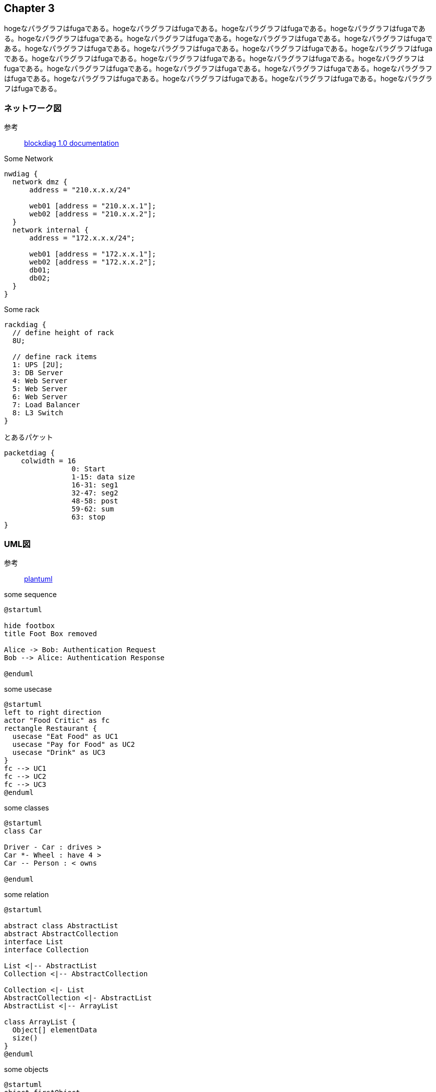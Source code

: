 == Chapter 3
hogeなパラグラフはfugaである。hogeなパラグラフはfugaである。hogeなパラグラフはfugaである。hogeなパラグラフはfugaである。hogeなパラグラフはfugaである。hogeなパラグラフはfugaである。hogeなパラグラフはfugaである。hogeなパラグラフはfugaである。hogeなパラグラフはfugaである。hogeなパラグラフはfugaである。hogeなパラグラフはfugaである。hogeなパラグラフはfugaである。hogeなパラグラフはfugaである。hogeなパラグラフはfugaである。hogeなパラグラフはfugaである。hogeなパラグラフはfugaである。hogeなパラグラフはfugaである。hogeなパラグラフはfugaである。hogeなパラグラフはfugaである。hogeなパラグラフはfugaである。hogeなパラグラフはfugaである。hogeなパラグラフはfugaである。hogeなパラグラフはfugaである。hogeなパラグラフはfugaである。

=== ネットワーク図
参考::
	http://blockdiag.com/en/nwdiag/[blockdiag 1.0 documentation]

[nwdiag, format=svg]
.Some Network
----
nwdiag {
  network dmz {
      address = "210.x.x.x/24"

      web01 [address = "210.x.x.1"];
      web02 [address = "210.x.x.2"];
  }
  network internal {
      address = "172.x.x.x/24";

      web01 [address = "172.x.x.1"];
      web02 [address = "172.x.x.2"];
      db01;
      db02;
  }
}
----


[rackdiag, format=svg]
.Some rack
----
rackdiag {
  // define height of rack
  8U;

  // define rack items
  1: UPS [2U];
  3: DB Server
  4: Web Server
  5: Web Server
  6: Web Server
  7: Load Balancer
  8: L3 Switch
}
----

[packetdiag, format=svg]
.とあるパケット
----
packetdiag {
    colwidth = 16
		0: Start
		1-15: data size
		16-31: seg1
		32-47: seg2
		48-58: post
		59-62: sum
		63: stop
}
----

=== UML図
参考::
	https://plantuml.com/ja/[plantuml]

[plantuml, format=svg]
.some sequence
----
@startuml

hide footbox
title Foot Box removed

Alice -> Bob: Authentication Request
Bob --> Alice: Authentication Response

@enduml
----

[plantuml, format=svg]
.some usecase
----
@startuml
left to right direction
actor "Food Critic" as fc
rectangle Restaurant {
  usecase "Eat Food" as UC1
  usecase "Pay for Food" as UC2
  usecase "Drink" as UC3
}
fc --> UC1
fc --> UC2
fc --> UC3
@enduml
----

[plantuml, format=svg]
.some classes
----
@startuml
class Car

Driver - Car : drives >
Car *- Wheel : have 4 >
Car -- Person : < owns

@enduml
----

[plantuml, format=svg]
.some relation
----
@startuml

abstract class AbstractList
abstract AbstractCollection
interface List
interface Collection

List <|-- AbstractList
Collection <|-- AbstractCollection

Collection <|- List
AbstractCollection <|- AbstractList
AbstractList <|-- ArrayList

class ArrayList {
  Object[] elementData
  size()
}
@enduml
----

[plantuml, format=svg]
.some objects
----
@startuml
object firstObject
object "My Second Object" as o2
object user {
  name = "Dummy"
  id = 123
}
@enduml
----

[plantuml, format=svg]
.some activity
----
@startuml
|#pink|Actor_For_red|
start
if (color?) is (red) then
#pink:**action red**;
:foo1;
else (not red)
|#lightgray|Actor_For_no_red|
#lightgray:**action not red**;
:foo2;
endif
|Next_Actor|
#lightblue:foo3;
:foo4;
|Final_Actor|
#palegreen:foo5;
stop
@enduml
----

[plantuml, format=svg]
.some components
----
@startuml
package "Some Group" {
  HTTP - [First Component]
  [Another Component]
}

node "Other Groups" {
  FTP - [Second Component]
  [First Component] --> FTP
}

cloud {
  [Example 1]
}

database "MySql" {
  folder "This is my folder" {
    [Folder 3]
  }
  frame "Foo" {
    [Frame 4]
  }
}

[Another Component] --> [Example 1]
[Example 1] --> [Folder 3]
[Folder 3] --> [Frame 4]

@enduml
----

[plantuml, format=svg]
.some deployment
----
@startuml
actor アクター
actor/ "アクター/"
agent エージェント
artifact アーティファクト
boundary 境界
card カード
circle 円
cloud クラウド
collections コレクション
component コンポーネント
control コントロール
database データベース
entity エンティティ
file ファイル
folder フォルダ
frame フレーム
hexagon 六角形
interface インターフェイス
label ラベル
node ノード
package パッケージ
person 人型
queue キュー
rectangle 四角形
stack スタック
storage ストレージ
usecase ユースケース
usecase/ "ユースケース/"
@enduml
----

[plantuml, format=svg]
.some state
----
@startuml
scale 350 width
[*] --> NotShooting

state NotShooting {
  [*] --> Idle
  Idle --> Configuring : EvConfig
  Configuring --> Idle : EvConfig
}

state Configuring {
  [*] --> NewValueSelection
  NewValueSelection --> NewValuePreview : EvNewValue
  NewValuePreview --> NewValueSelection : EvNewValueRejected
  NewValuePreview --> NewValueSelection : EvNewValueSaved

  state NewValuePreview {
     State1 -> State2
  }

}
@enduml
----

[plantuml, format=svg]
.some timing
----
@startuml
robust "DNS Resolver" as DNS
robust "ウェブブラウザ" as WB
concise "ユーザ" as WU

@0
WU is アイドル
WB is アイドル
DNS is アイドル

@+100
WU -> WB : URL
WU is 待機
WB is 処理中

@+200
WB is 待機
WB -> DNS@+50 : URL から IPアドレス を解決

@+100
DNS is 処理中

@+300
DNS is アイドル
@enduml
----
